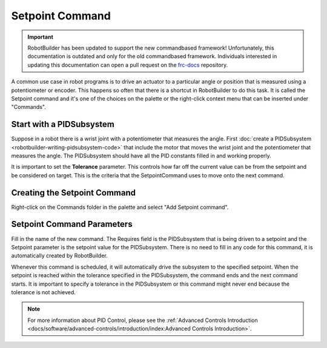 Setpoint Command
================

.. important:: RobotBuilder has been updated to support the new commandbased framework! Unfortunately, this documentation is outdated and only for the old commandbased framework. Individuals interested in updating this documentation can open a pull request on the `frc-docs <https://github.com/wpilibsuite/frc-docs>`__ repository.

A common use case in robot programs is to drive an actuator to a particular angle or position that is measured using a potentiometer or encoder. This happens so often that there is a shortcut in RobotBuilder to do this task. It is called the Setpoint command and it's one of the choices on the palette or the right-click context menu that can be inserted under "Commands".

Start with a PIDSubsystem
-------------------------

.. image:: images/setpoint-command-1.png

Suppose in a robot there is a wrist joint with a potentiometer that measures the angle. First :doc:`create a PIDSubsystem <robotbuilder-writing-pidsubsystem-code>` that include the motor that moves the wrist joint and the potentiometer that measures the angle. The PIDSubsystem should have all the PID constants filled in and working properly.

It is important to set the **Tolerance** parameter. This controls how far off the current value can be from the setpoint and be considered on target. This is the criteria that the SetpointCommand uses to move onto the next command.

Creating the Setpoint Command
-----------------------------

.. image:: images/setpoint-command-2.png

Right-click on the Commands folder in the palette and select "Add Setpoint command".

Setpoint Command Parameters
---------------------------

.. image:: images/setpoint-command-3.png

Fill in the name of the new command. The Requires field is the PIDSubsystem that is being driven to a setpoint and the Setpoint parameter is the setpoint value for the PIDSubsystem. There is no need to fill in any code for this command, it is automatically created by RobotBuilder.

Whenever this command is scheduled, it will automatically drive the subsystem to the specified setpoint. When the setpoint is reached within the tolerance specified in the PIDSubsystem, the command ends and the next command starts. It is important to specify a tolerance in the PIDSubsystem or this command might never end because the tolerance is not achieved.

.. note:: For more information about PID Control, please see the :ref:`Advanced Controls Introduction <docs/software/advanced-controls/introduction/index:Advanced Controls Introduction>`.
